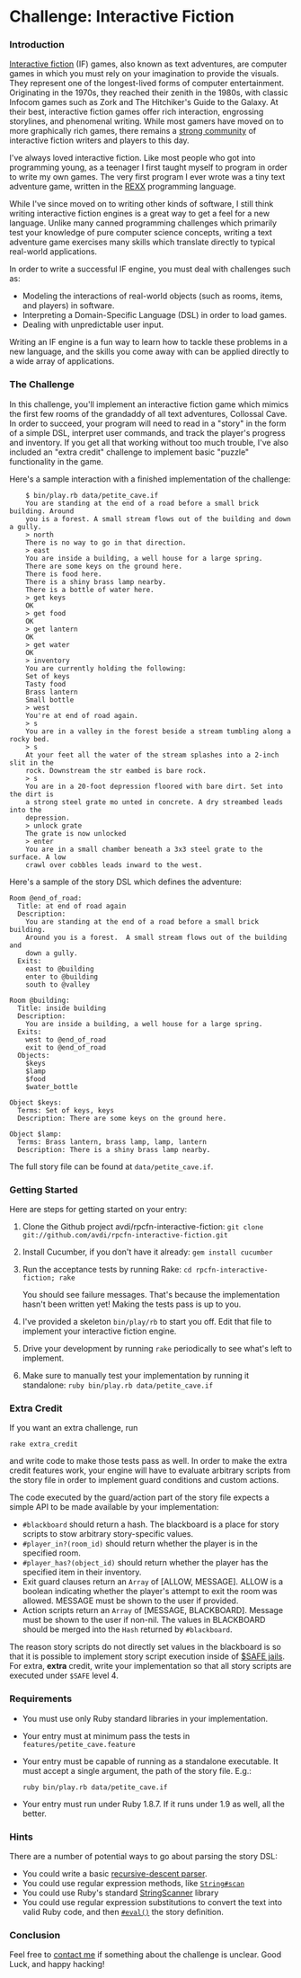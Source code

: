 * Challenge: Interactive Fiction
*** Introduction
    [[http://en.wikipedia.org/wiki/Interactive_fiction][Interactive fiction]] (IF) games, also known as text adventures, are computer
    games in which you must rely on your imagination to provide the
    visuals. They represent one of the longest-lived forms of computer
    entertainment. Originating in the 1970s, they reached their zenith in the
    1980s, with classic Infocom games such as Zork and The Hitchiker's Guide to
    the Galaxy. At their best, interactive fiction games offer rich interaction,
    engrossing storylines, and phenomenal writing. While most gamers have moved
    on to more graphically rich games, there remains a [[http://www.ifarchive.org/][strong community]] of
    interactive fiction writers and players to this day.

    I've always loved interactive fiction. Like most people who got into
    programming young, as a teenager I first taught myself to program in order
    to write my own games. The very first program I ever wrote was a tiny text
    adventure game, written in the [[http://en.wikipedia.org/wiki/REXX][REXX]] programming language.

    While I've since moved on to writing other kinds of software, I still think
    writing interactive fiction engines is a great way to get a feel for a new
    language. Unlike many canned programming challenges which primarily test
    your knowledge of pure computer science concepts, writing a text adventure
    game exercises many skills which translate directly to typical real-world
    applications.

    In order to write a successful IF engine, you must deal with challenges such
    as:
    - Modeling the interactions of real-world objects (such as rooms, items,
      and players) in software.
    - Interpreting a Domain-Specific Language (DSL) in order to load games.
    - Dealing with unpredictable user input.

    Writing an IF engine is a fun way to learn how to tackle these problems in a
    new language, and the skills you come away with can be applied directly to
    a wide array of applications.

*** The Challenge
    In this challenge, you'll implement an interactive fiction game which mimics
    the first few rooms of the grandaddy of all text adventures, Collossal Cave. In
    order to succeed, your program will need to read in a "story" in the form of
    a simple DSL, interpret user commands, and track the player's progress and
    inventory. If you get all that working without too much trouble, I've also
    included an "extra credit" challenge to implement basic "puzzle"
    functionality in the game.

    Here's a sample interaction with a finished implementation of the challenge:

:     $ bin/play.rb data/petite_cave.if
:     You are standing at the end of a road before a small brick building. Around
:     you is a forest. A small stream flows out of the building and down a gully.
:     > north
:     There is no way to go in that direction.
:     > east
:     You are inside a building, a well house for a large spring.
:     There are some keys on the ground here.
:     There is food here.
:     There is a shiny brass lamp nearby.
:     There is a bottle of water here.
:     > get keys
:     OK
:     > get food
:     OK
:     > get lantern
:     OK
:     > get water
:     OK
:     > inventory
:     You are currently holding the following:
:     Set of keys
:     Tasty food
:     Brass lantern
:     Small bottle
:     > west
:     You're at end of road again.
:     > s
:     You are in a valley in the forest beside a stream tumbling along a rocky bed.
:     > s
:     At your feet all the water of the stream splashes into a 2-inch slit in the
:     rock. Downstream the str eambed is bare rock.
:     > s
:     You are in a 20-foot depression floored with bare dirt. Set into the dirt is
:     a strong steel grate mo unted in concrete. A dry streambed leads into the
:     depression.
:     > unlock grate
:     The grate is now unlocked
:     > enter
:     You are in a small chamber beneath a 3x3 steel grate to the surface. A low
:     crawl over cobbles leads inward to the west.

    Here's a sample of the story DSL which defines the adventure:

: Room @end_of_road:
:   Title: at end of road again
:   Description:
:     You are standing at the end of a road before a small brick building.
:     Around you is a forest.  A small stream flows out of the building and
:     down a gully.
:   Exits:
:     east to @building
:     enter to @building
:     south to @valley
: 
: Room @building:
:   Title: inside building
:   Description:
:     You are inside a building, a well house for a large spring.
:   Exits:
:     west to @end_of_road
:     exit to @end_of_road
:   Objects:
:     $keys
:     $lamp
:     $food
:     $water_bottle
:
: Object $keys:
:   Terms: Set of keys, keys
:   Description: There are some keys on the ground here.
: 
: Object $lamp:
:   Terms: Brass lantern, brass lamp, lamp, lantern
:   Description: There is a shiny brass lamp nearby.

    The full story file can be found at =data/petite_cave.if=.

*** Getting Started
    Here are steps for getting started on your entry:

   1. Clone the Github project avdi/rpcfn-interactive-fiction: =git clone git://github.com/avdi/rpcfn-interactive-fiction.git=
   2. Install Cucumber, if you don't have it already: =gem install cucumber=
   3. Run the acceptance tests by running Rake: =cd rpcfn-interactive-fiction; rake=

      You should see failure messages. That's because the implementation hasn't
      been written yet! Making the tests pass is up to you.
   4. I've provided a skeleton =bin/play/rb= to start you off. Edit that file
       to implement your interactive fiction engine.
   5. Drive your development by running =rake= periodically to see what's left
       to implement.
   7. Make sure to manually test your implementation by running it standalone: =ruby bin/play.rb data/petite_cave.if=

*** Extra Credit
   If you want an extra challenge, run
   : rake extra_credit
   and write code to make those tests pass as well. In order to make the extra
   credit features work, your engine will have to evaluate arbitrary scripts
   from the story file in order to implement guard conditions and custom
   actions.

   The code executed by the guard/action part of the story file expects a simple
   API to be made available by your implementation:

   - =#blackboard= should return a hash. The blackboard is a place for story
     scripts to stow arbitrary story-specific values.
   - =#player_in?(room_id)= should return whether the player is in the specified
     room.
   - =#player_has?(object_id)= should return whether the player has the
     specified item in their inventory.
   - Exit guard clauses return an =Array= of [ALLOW, MESSAGE]. ALLOW is a
     boolean indicating whether the player's attempt to exit the room was
     allowed. MESSAGE must be shown to the user if provided.
   - Action scripts return an =Array= of [MESSAGE, BLACKBOARD]. Message must be
     shown to the user if non-nil. The values in BLACKBOARD should be merged
     into the =Hash= returned by =#blackboard=.

  The reason story scripts do not directly set values in the blackboard is so
  that it is possible to implement story script execution inside of [[http://www.ruby-doc.org/docs/ProgrammingRuby/taint.html][$SAFE
  jails]]. For extra, *extra* credit, write your implementation so that all story
  scripts are executed under =$SAFE= level 4.

*** Requirements
    - You must use only Ruby standard libraries in your implementation.
    - Your entry must at minimum pass the tests in =features/petite_cave.feature=
    - Your entry must be capable of running as a standalone executable. It must
      accept a single argument, the path of the story file. E.g.:
      : ruby bin/play.rb data/petite_cave.if

    - Your entry must run under Ruby 1.8.7. If it runs under 1.9 as well, all
      the better.

*** Hints
    
    There are a number of potential ways to go about parsing the story DSL:
    - You could write a basic [[http://en.wikipedia.org/wiki/Recursive_descent_parser][recursive-descent parser]].
    - You could use regular expression methods, like [[http://ruby-doc.org/core/classes/String.html#M000812][=String#scan=]]
    - You could use Ruby's standard [[http://ruby-doc.org/core/classes/StringScanner.html][StringScanner]] library
    - You could use regular expression substitutions to convert the text into
      valid Ruby code, and then [[http://ruby-doc.org/core/classes/Kernel.html#M005922][=#eval()=]] the story definition.
    
*** Conclusion
    Feel free to [[mailto:avdi@avdi.org][contact me]] if something about the challenge is unclear. Good
    Luck, and happy hacking!
